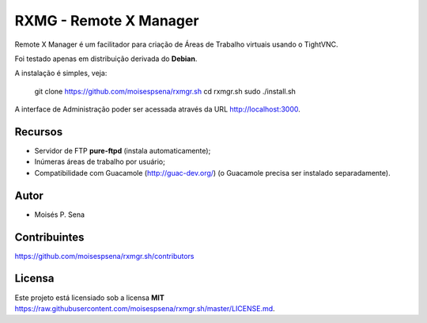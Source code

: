 =======================
RXMG - Remote X Manager
=======================

Remote X Manager é um facilitador para criação de Áreas de Trabalho virtuais usando o TightVNC.

Foi testado apenas em distribuição derivada do **Debian**.

A instalação é simples, veja:

    git clone https://github.com/moisespsena/rxmgr.sh
    cd rxmgr.sh
    sudo ./install.sh

A interface de Administração poder ser acessada através da URL http://localhost:3000.

Recursos
========

* Servidor de FTP **pure-ftpd** (instala automaticamente);
* Inúmeras áreas de trabalho por usuário;
* Compatibilidade com Guacamole (http://guac-dev.org/) (o Guacamole precisa ser instalado separadamente).

Autor
=====

* Moisés P. Sena

Contribuintes
=============

https://github.com/moisespsena/rxmgr.sh/contributors

Licensa
=======

Este projeto está licensiado sob a licensa **MIT** 
https://raw.githubusercontent.com/moisespsena/rxmgr.sh/master/LICENSE.md.


